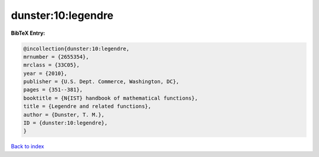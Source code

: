 dunster:10:legendre
===================

.. :cite:t:`dunster:10:legendre`

.. bibliography:: ../../All.bib

**BibTeX Entry:**

.. code-block:: bibtex

   @incollection{dunster:10:legendre,
   mrnumber = {2655354},
   mrclass = {33C05},
   year = {2010},
   publisher = {U.S. Dept. Commerce, Washington, DC},
   pages = {351--381},
   booktitle = {N{IST} handbook of mathematical functions},
   title = {Legendre and related functions},
   author = {Dunster, T. M.},
   ID = {dunster:10:legendre},
   }

`Back to index <../index>`_
